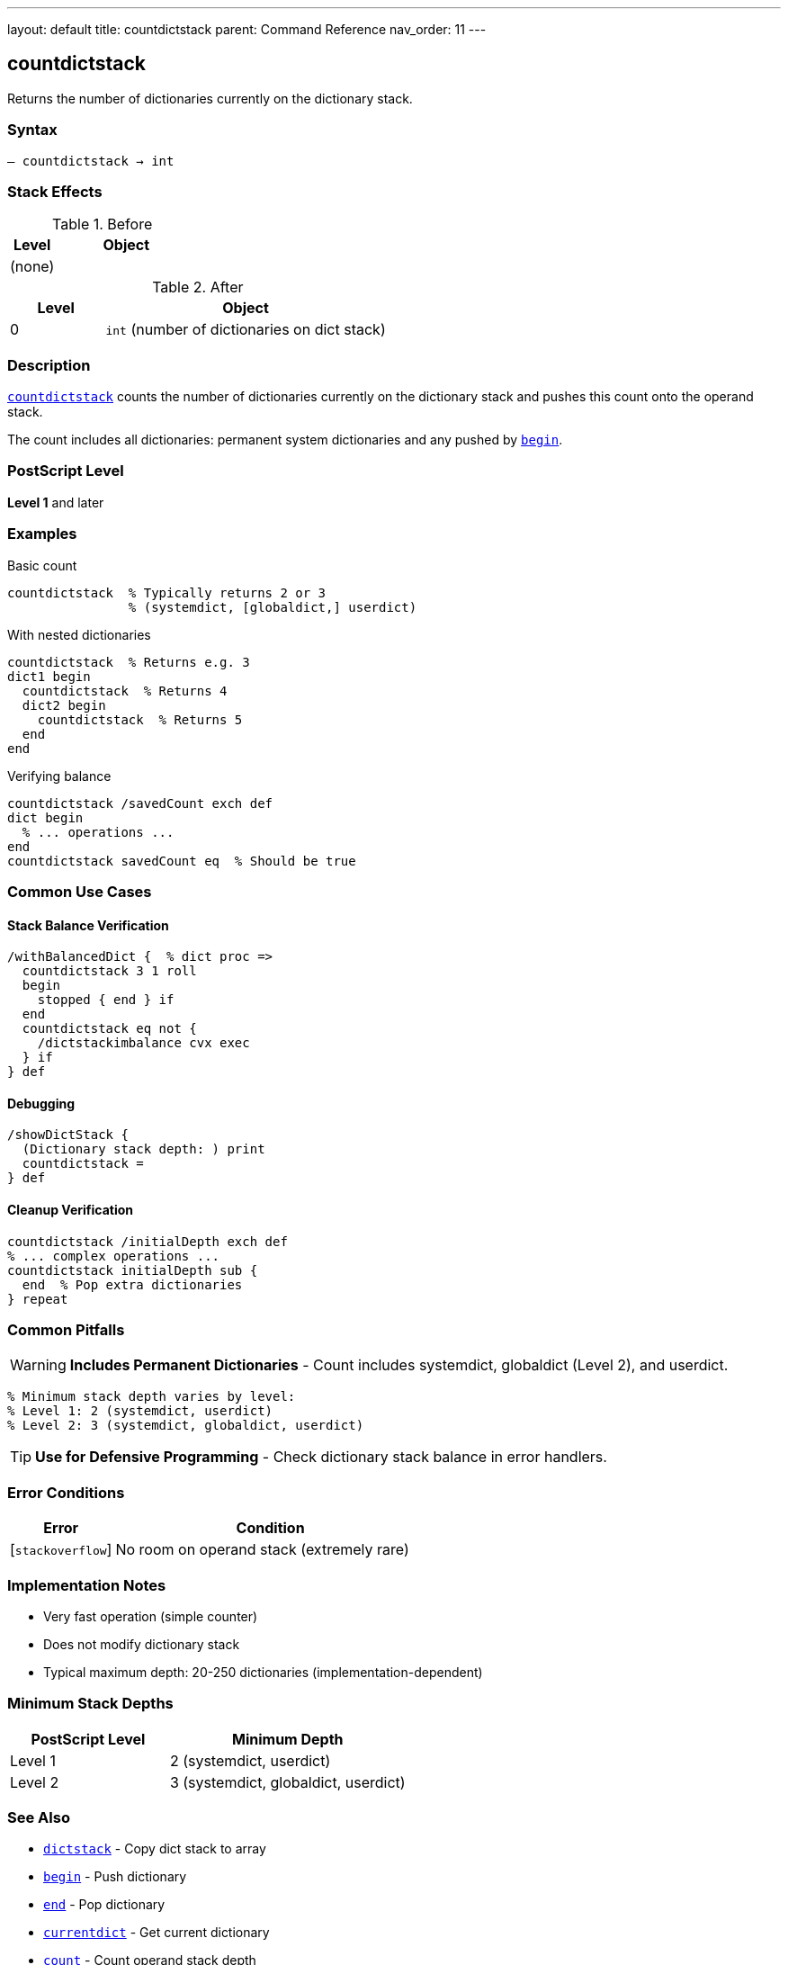 ---
layout: default
title: countdictstack
parent: Command Reference
nav_order: 11
---

== countdictstack

Returns the number of dictionaries currently on the dictionary stack.

=== Syntax

----
– countdictstack → int
----

=== Stack Effects

.Before
[cols="1,3"]
|===
| Level | Object

| (none)
|
|===

.After
[cols="1,3"]
|===
| Level | Object

| 0
| `int` (number of dictionaries on dict stack)
|===

=== Description

link:/docs/commands/references/countdictstack/[`countdictstack`] counts the number of dictionaries currently on the dictionary stack and pushes this count onto the operand stack.

The count includes all dictionaries: permanent system dictionaries and any pushed by link:/docs/commands/references/begin/[`begin`].

=== PostScript Level

*Level 1* and later

=== Examples

.Basic count
[source,postscript]
----
countdictstack  % Typically returns 2 or 3
                % (systemdict, [globaldict,] userdict)
----

.With nested dictionaries
[source,postscript]
----
countdictstack  % Returns e.g. 3
dict1 begin
  countdictstack  % Returns 4
  dict2 begin
    countdictstack  % Returns 5
  end
end
----

.Verifying balance
[source,postscript]
----
countdictstack /savedCount exch def
dict begin
  % ... operations ...
end
countdictstack savedCount eq  % Should be true
----

=== Common Use Cases

==== Stack Balance Verification

[source,postscript]
----
/withBalancedDict {  % dict proc =>
  countdictstack 3 1 roll
  begin
    stopped { end } if
  end
  countdictstack eq not {
    /dictstackimbalance cvx exec
  } if
} def
----

==== Debugging

[source,postscript]
----
/showDictStack {
  (Dictionary stack depth: ) print
  countdictstack =
} def
----

==== Cleanup Verification

[source,postscript]
----
countdictstack /initialDepth exch def
% ... complex operations ...
countdictstack initialDepth sub {
  end  % Pop extra dictionaries
} repeat
----

=== Common Pitfalls

WARNING: *Includes Permanent Dictionaries* - Count includes systemdict, globaldict (Level 2), and userdict.

[source,postscript]
----
% Minimum stack depth varies by level:
% Level 1: 2 (systemdict, userdict)
% Level 2: 3 (systemdict, globaldict, userdict)
----

TIP: *Use for Defensive Programming* - Check dictionary stack balance in error handlers.

=== Error Conditions

[cols="1,3"]
|===
| Error | Condition

| [`stackoverflow`]
| No room on operand stack (extremely rare)
|===

=== Implementation Notes

* Very fast operation (simple counter)
* Does not modify dictionary stack
* Typical maximum depth: 20-250 dictionaries (implementation-dependent)

=== Minimum Stack Depths

[cols="2,3"]
|===
| PostScript Level | Minimum Depth

| Level 1
| 2 (systemdict, userdict)

| Level 2
| 3 (systemdict, globaldict, userdict)
|===

=== See Also

* link:/docs/commands/references/dictstack/[`dictstack`] - Copy dict stack to array
* link:/docs/commands/references/begin/[`begin`] - Push dictionary
* link:/docs/commands/references/end/[`end`] - Pop dictionary
* link:/docs/commands/references/currentdict/[`currentdict`] - Get current dictionary
* link:/docs/commands/references/count/[`count`] - Count operand stack depth